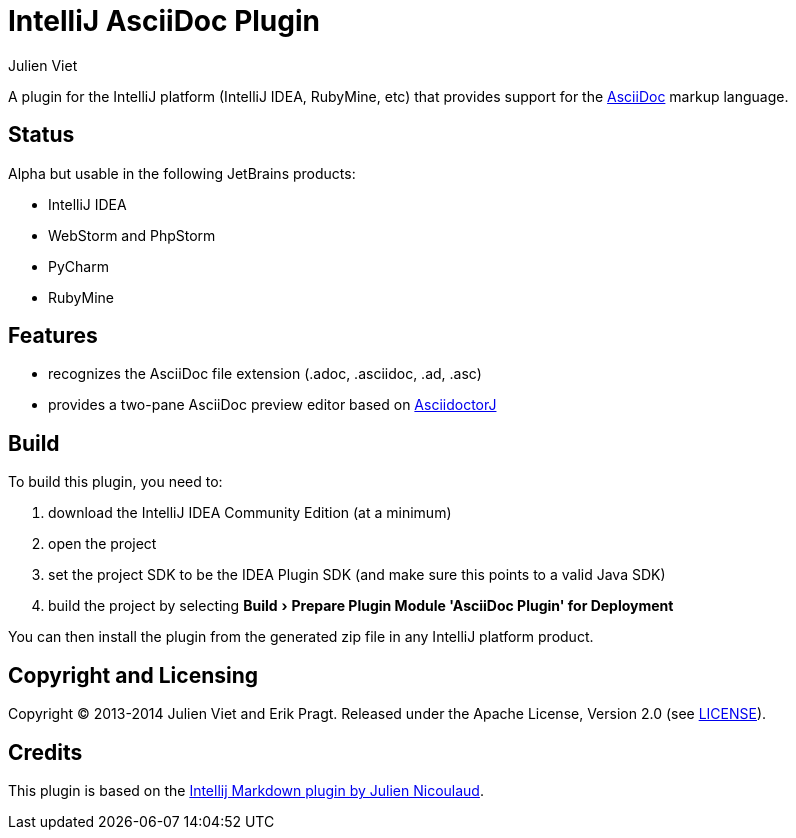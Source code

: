 = IntelliJ AsciiDoc Plugin
Julien Viet
:experimental:

A plugin for the IntelliJ platform (IntelliJ IDEA, RubyMine, etc) that provides support for the http://www.asciidoc.org[AsciiDoc] markup language.

== Status

Alpha but usable in the following JetBrains products:

- IntelliJ IDEA
- WebStorm and PhpStorm
- PyCharm
- RubyMine

== Features

* recognizes the AsciiDoc file extension (.adoc, .asciidoc, .ad, .asc)
* provides a two-pane AsciiDoc preview editor based on https://github.com/asciidoctor/asciidoctorj[AsciidoctorJ]

== Build

To build this plugin, you need to:

. download the IntelliJ IDEA Community Edition (at a minimum)
. open the project
. set the project SDK to be the IDEA Plugin SDK (and make sure this points to a valid Java SDK)
. build the project by selecting menu:Build[Prepare Plugin Module {apos}AsciiDoc Plugin{apos} for Deployment]

You can then install the plugin from the generated zip file in any IntelliJ platform product.

== Copyright and Licensing

Copyright (C) 2013-2014 Julien Viet and Erik Pragt.
Released under the Apache License, Version 2.0 (see link:LICENSE[LICENSE]).

== Credits

This plugin is based on the https://github.com/nicoulaj/idea-markdown[Intellij Markdown plugin by Julien Nicoulaud].
